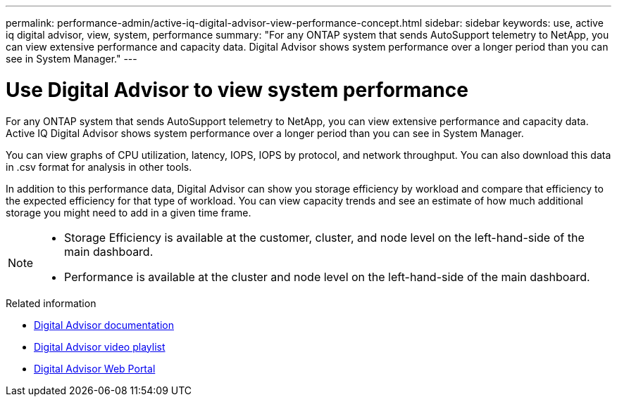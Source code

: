 ---
permalink: performance-admin/active-iq-digital-advisor-view-performance-concept.html
sidebar: sidebar
keywords: use, active iq digital advisor, view, system, performance
summary: "For any ONTAP system that sends AutoSupport telemetry to NetApp, you can view extensive performance and capacity data. Digital Advisor shows system performance over a longer period than you can see in System Manager."
---

= Use Digital Advisor to view system performance
:icons: font
:imagesdir: ../media/

[.lead]
For any ONTAP system that sends AutoSupport telemetry to NetApp, you can view extensive performance and capacity data. Active IQ Digital Advisor shows system performance over a longer period than you can see in System Manager.

You can view graphs of CPU utilization, latency, IOPS, IOPS by protocol, and network throughput. You can also download this data in .csv format for analysis in other tools.

In addition to this performance data, Digital Advisor can show you storage efficiency by workload and compare that efficiency to the expected efficiency for that type of workload. You can view capacity trends and see an estimate of how much additional storage you might need to add in a given time frame.

[NOTE]
====

* Storage Efficiency is available at the customer, cluster, and node level on the left-hand-side of the main dashboard.
* Performance is available at the cluster and node level on the left-hand-side of the main dashboard.

====

.Related information

* https://docs.netapp.com/us-en/active-iq/[Digital Advisor documentation]
* https://www.youtube.com/playlist?list=PLdXI3bZJEw7kWBxqwLYBchpMW4k9Z6Vum[Digital Advisor video playlist]
* https://aiq.netapp.com/[Digital Advisor Web Portal]

// BURT 1453025, 2022 NOV 29

